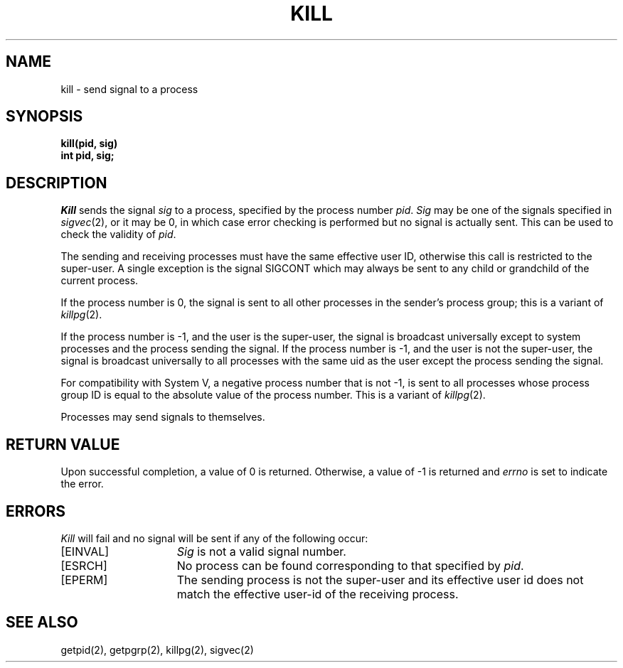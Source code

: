 .\" Copyright (c) 1980 Regents of the University of California.
.\" All rights reserved.  The Berkeley software License Agreement
.\" specifies the terms and conditions for redistribution.
.\"
.\"	@(#)kill.2	6.2 (Berkeley) 5/22/85
.\"
.TH KILL 2 ""
.UC 4
.SH NAME
kill \- send signal to a process
.SH SYNOPSIS
.ft B
kill(pid, sig)
.br
int pid, sig;
.SH DESCRIPTION
.I Kill
sends the signal \fIsig\fP
to a process, specified by the process number
.IR pid .
.I Sig
may be one of the signals specified in
.IR sigvec (2),
or it may be 0, in which case
error checking is performed but no
signal is actually sent. 
This can be used to check the validity of
.IR pid .
.PP
The sending and receiving processes must
have the same effective user ID, otherwise
this call is restricted to the super-user.
A single exception is the signal SIGCONT which may always be sent
to any child or grandchild of the current process.
.PP
If the process number is 0,
the signal is sent to all other processes in the
sender's process group; this is a variant of
.IR killpg (2).
.PP
If the process number is \-1,
and the user is the super-user,
the signal is broadcast universally
except to system processes
and the process sending the signal.
If the process number is \-1,
and the user is not the super-user,
the signal is broadcast universally to
all processes with the same uid as the user
except the process sending the signal.
.PP
For compatibility with System V,
a negative process number that is not -1,
is sent to all processes whose process group ID
is equal to the absolute value of the process number.
This is a variant of
.IR killpg (2).
.PP
Processes may send signals to themselves.
.SH "RETURN VALUE
Upon successful completion, a value of 0 is returned.
Otherwise, a value of \-1 is returned and
.I errno
is set to indicate the error.
.SH "ERRORS
.I Kill
will fail and no signal will be sent if any of the following
occur:
.TP 15
[EINVAL]
\fISig\fP is not a valid signal number.
.TP 15
[ESRCH]
No process can be found corresponding to that specified by \fIpid\fP.
.TP 15
[EPERM]
The sending process is not the super-user and its effective
user id does not match the effective user-id of the receiving process.
.SH "SEE ALSO"
getpid(2), getpgrp(2), killpg(2), sigvec(2)
